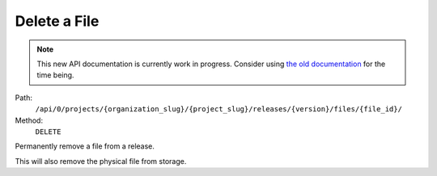 .. this file is auto generated. do not edit

Delete a File
=============

.. note::
  This new API documentation is currently work in progress. Consider using `the old documentation <https://beta.getsentry.com/api/>`__ for the time being.

Path:
 ``/api/0/projects/{organization_slug}/{project_slug}/releases/{version}/files/{file_id}/``
Method:
 ``DELETE``

Permanently remove a file from a release.

This will also remove the physical file from storage.
